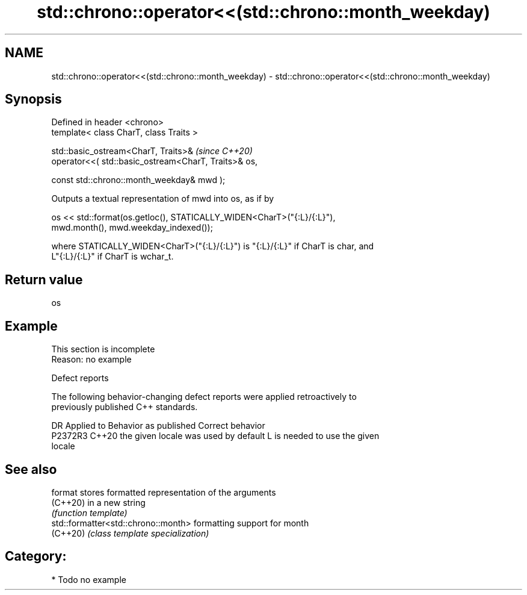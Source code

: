 .TH std::chrono::operator<<(std::chrono::month_weekday) 3 "2024.06.10" "http://cppreference.com" "C++ Standard Libary"
.SH NAME
std::chrono::operator<<(std::chrono::month_weekday) \- std::chrono::operator<<(std::chrono::month_weekday)

.SH Synopsis
   Defined in header <chrono>
   template< class CharT, class Traits >

   std::basic_ostream<CharT, Traits>&                        \fI(since C++20)\fP
       operator<<( std::basic_ostream<CharT, Traits>& os,

                   const std::chrono::month_weekday& mwd );

   Outputs a textual representation of mwd into os, as if by

   os << std::format(os.getloc(), STATICALLY_WIDEN<CharT>("{:L}/{:L}"),
                     mwd.month(), mwd.weekday_indexed());

   where STATICALLY_WIDEN<CharT>("{:L}/{:L}") is "{:L}/{:L}" if CharT is char, and
   L"{:L}/{:L}" if CharT is wchar_t.

.SH Return value

   os

.SH Example

    This section is incomplete
    Reason: no example

   Defect reports

   The following behavior-changing defect reports were applied retroactively to
   previously published C++ standards.

     DR    Applied to        Behavior as published               Correct behavior
   P2372R3 C++20      the given locale was used by default L is needed to use the given
                                                           locale

.SH See also

   format                             stores formatted representation of the arguments
   (C++20)                            in a new string
                                      \fI(function template)\fP
   std::formatter<std::chrono::month> formatting support for month
   (C++20)                            \fI(class template specialization)\fP

.SH Category:
     * Todo no example
